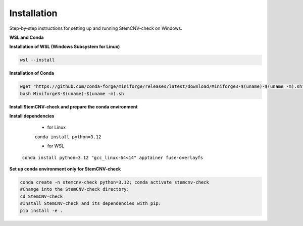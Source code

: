 Installation
============

Step-by-step instructions for setting up and running StemCNV-check on Windows. 

**WSL and Conda**

**Installation of WSL (Windows Subsystem for Linux)**

.. code:: bash

    wsl --install

**Installation of Conda**

.. code:: bash

    wget "https://github.com/conda-forge/miniforge/releases/latest/download/Miniforge3-$(uname)-$(uname -m).sh"
    bash Miniforge3-$(uname)-$(uname -m).sh

**Install StemCNV-check and prepare the conda environment**

.. code:: bash
   #Clone the StemCNV-check git repository:
   git clone https://github.com/bihealth/StemCNV-check.git



**Install dependencies**

   - for Linux

   ``conda install python=3.12``
   
   - for WSL

  ``conda install python=3.12 "gcc_linux-64<14" apptainer fuse-overlayfs``

**Set up conda environment only for StemCNV-check**

.. code:: bash

   conda create -n stemcnv-check python=3.12; conda activate stemcnv-check
   #Change into the StemCNV-check directory:
   cd StemCNV-check
   #Install StemCNV-check and its dependencies with pip: 
   pip install -e .

 






